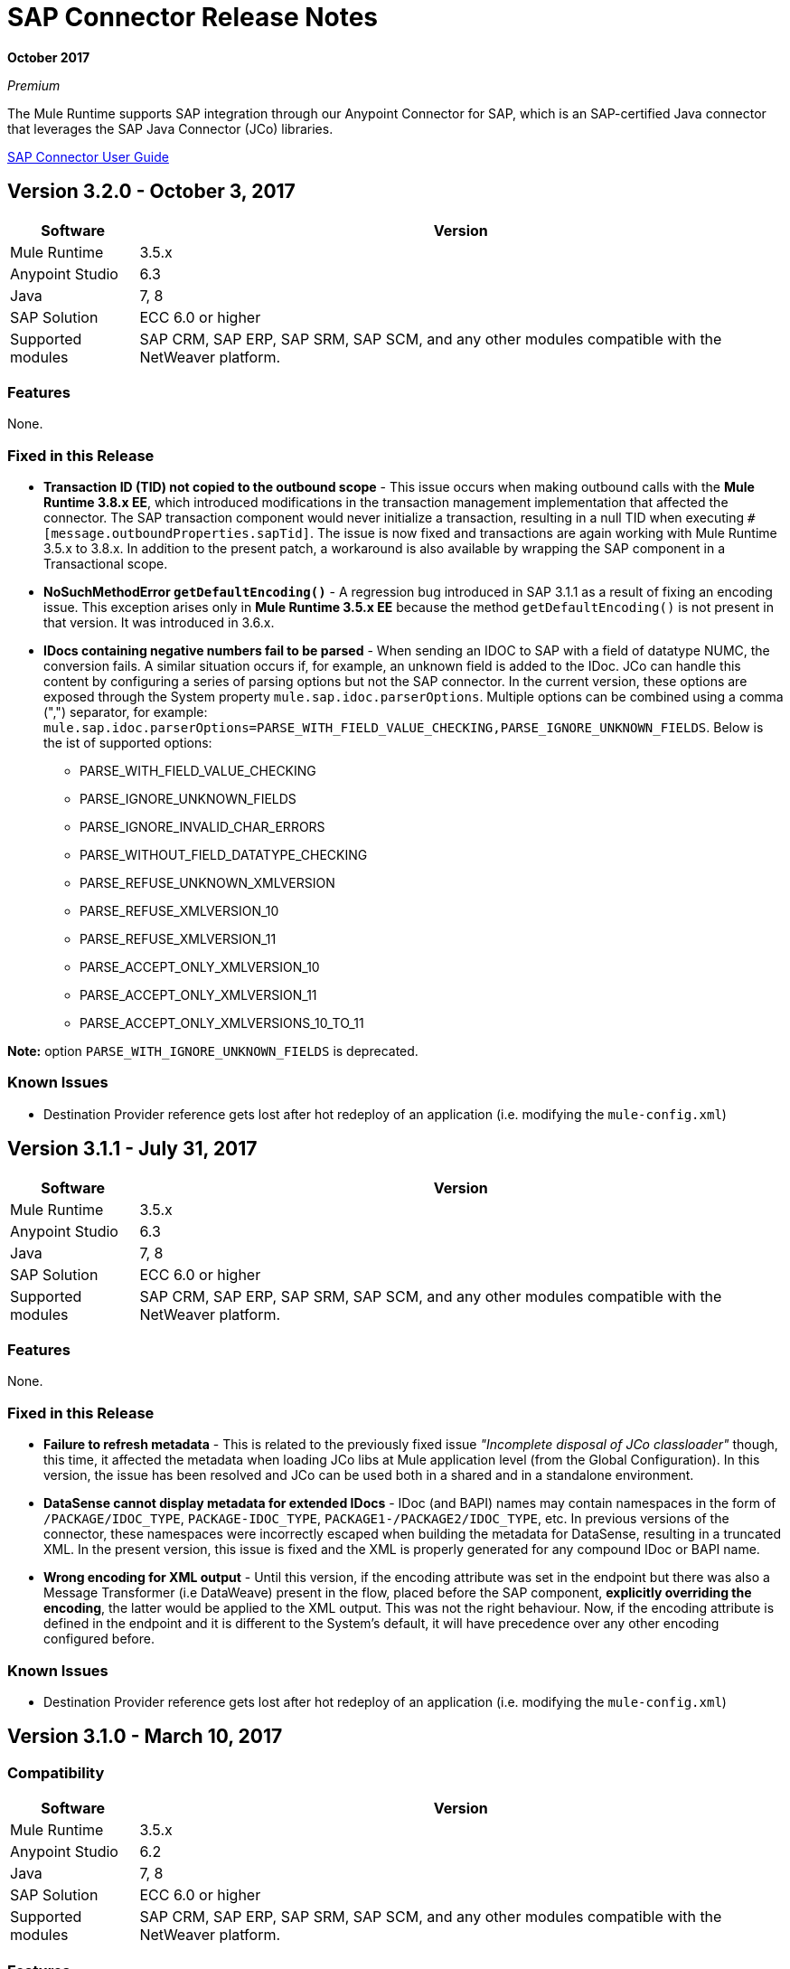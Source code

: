 = SAP Connector Release Notes
:keywords: java connector, jco, release notes, sap

*October 2017*

_Premium_

The Mule Runtime supports SAP integration through our Anypoint Connector for SAP, which is an SAP-certified Java connector that leverages the SAP Java Connector (JCo) libraries.

link:/mule-user-guide/v/3.8/sap-connector[SAP Connector User Guide]

== Version 3.2.0 - October 3, 2017

[%header%autowidth]
|===
|Software |Version
|Mule Runtime|3.5.x
|Anypoint Studio|6.3
|Java|7, 8
|SAP Solution| ECC 6.0 or higher
|Supported modules|SAP CRM, SAP ERP, SAP SRM, SAP SCM, and any other modules compatible with the NetWeaver platform.
|===

=== Features

None.

=== Fixed in this Release

* *Transaction ID (TID) not copied to the outbound scope* - This issue occurs when making outbound calls with the *Mule Runtime 3.8.x EE*, which introduced modifications in the transaction management implementation that affected the connector. The SAP transaction component would never initialize a transaction, resulting in a null TID when executing `#[message.outboundProperties.sapTid]`. The issue is now fixed and transactions are again working with Mule Runtime 3.5.x to 3.8.x. In addition to the present patch, a workaround is also available by wrapping the SAP component in a Transactional scope.

* *NoSuchMethodError `getDefaultEncoding()`* - A regression bug introduced in SAP 3.1.1 as a result of fixing an encoding issue. This exception arises only in *Mule Runtime 3.5.x EE* because the method `getDefaultEncoding()` is not present in that version. It was introduced in 3.6.x.

* *IDocs containing negative numbers fail to be parsed* - When sending an IDOC to SAP with a field of datatype NUMC, the conversion fails. A similar situation occurs if, for example, an unknown field is added to the IDoc. JCo can handle this content by configuring a series of parsing options but not the SAP connector. In the current version, these options are exposed through the System property `mule.sap.idoc.parserOptions`. Multiple options can be combined using a comma (",") separator, for example: `mule.sap.idoc.parserOptions=PARSE_WITH_FIELD_VALUE_CHECKING,PARSE_IGNORE_UNKNOWN_FIELDS`. Below is the ist of supported options:
    ** PARSE_WITH_FIELD_VALUE_CHECKING
    ** PARSE_IGNORE_UNKNOWN_FIELDS
    ** PARSE_IGNORE_INVALID_CHAR_ERRORS
    ** PARSE_WITHOUT_FIELD_DATATYPE_CHECKING
    ** PARSE_REFUSE_UNKNOWN_XMLVERSION
    ** PARSE_REFUSE_XMLVERSION_10
    ** PARSE_REFUSE_XMLVERSION_11
    ** PARSE_ACCEPT_ONLY_XMLVERSION_10
    ** PARSE_ACCEPT_ONLY_XMLVERSION_11
    ** PARSE_ACCEPT_ONLY_XMLVERSIONS_10_TO_11

*Note:* option `PARSE_WITH_IGNORE_UNKNOWN_FIELDS` is deprecated.

=== Known Issues

* Destination Provider reference gets lost after hot redeploy of an application (i.e. modifying the `mule-config.xml`)



== Version 3.1.1 - July 31, 2017

[%header%autowidth.spread]
|===
|Software |Version
|Mule Runtime|3.5.x
|Anypoint Studio|6.3
|Java|7, 8
|SAP Solution| ECC 6.0 or higher
|Supported modules|SAP CRM, SAP ERP, SAP SRM, SAP SCM, and any other modules compatible with the NetWeaver platform.
|===

=== Features

None.

=== Fixed in this Release

* *Failure to refresh metadata* - This is related to the previously fixed issue _"Incomplete disposal of JCo classloader"_ though, this time, it affected the metadata when loading JCo libs at Mule application level (from the Global Configuration). In this version, the issue has been resolved and JCo can be used both in a shared and in a standalone environment.
* *DataSense cannot display metadata for extended IDocs* - IDoc (and BAPI) names may contain namespaces in the form of `/PACKAGE/IDOC_TYPE`, `PACKAGE-IDOC_TYPE`, `PACKAGE1-/PACKAGE2/IDOC_TYPE`, etc. In previous versions of the connector, these namespaces were incorrectly escaped when building the metadata for DataSense, resulting in a truncated XML. In the present version, this issue is fixed and the XML is properly generated for any compound IDoc or BAPI name.
* *Wrong encoding for XML output* - Until this version, if the encoding attribute was set in the endpoint but there was also a Message Transformer (i.e DataWeave) present in the flow, placed before the SAP component, *explicitly overriding the encoding*, the latter would be applied to the XML output. This was not the right behaviour. Now, if the encoding attribute is defined in the endpoint and it is different to the System's default, it will have precedence over any other encoding configured before.

=== Known Issues

* Destination Provider reference gets lost after hot redeploy of an application (i.e. modifying the `mule-config.xml`)



== Version 3.1.0 - March 10, 2017

=== Compatibility

[%header%autowidth.spread]
|===
|Software |Version
|Mule Runtime|3.5.x
|Anypoint Studio|6.2
|Java|7, 8
|SAP Solution| ECC 6.0 or higher
|Supported modules|SAP CRM, SAP ERP, SAP SRM, SAP SCM, and any other modules compatible with the NetWeaver platform.
|===

=== Features

* *Enhanced IDoc Metadata* - Additional information has been added to both DataSense/DataWeave and XML templates:
** For every segment, the optional/required segments and the allowed number of segments (minimum and maximum occurrences). Example: E1LFA1M [segment, required, min. 1, max. 1].
** For each segment field and each field in the control record, the field position is now present. Example: TABNAM [char, 10, pos. 1]
* *Repository Cache Invalidation* - When a customer modifies the structure of an SAP Function Module or BAPI, the changes are not reflected in the payload of the call, no matter if the change has already been applied and activated in the SAP instance. Re-deploying the application that made the call to the FM or BAPI has no effect either since the repository is common and shared by all the applications running in the same Mule runtime. JCo provides a functionality to remove current FM/BAPI information from the cache. However, *this feature is transparent to the user*. The disposal of the cache is triggered before any outbound or inbound call is made.

=== Fixed in this Release

* *Incomplete disposal of JCo classloader when sharing JCo dependencies between several applications* - The _second time_ a user performed a Test Connection, a Refresh Metadata or a Search of a Function/IDoc inside a shared JCo environment, a `Destination XX could not be created: java.lang.RuntimeException: File XX.jcoDestination does not exist` or `Destination XX does not exist` exception was thrown. This happened because the JCo destination reference wasn't properly unregistered from the DestinationDataProvider. However, the issue it *not* present when installing JCo libraries in the local classpath of a Mule application.
* *Failure to send outbound IDoc of type ByteArrayInputStream* - Previously, since version 3.0.0, when trying to transform an IDoc built from a ByteArrayInputStream, the conversion failed with an `IllegalArgumentException` because the payload was passed with a NULL value. Now, the issue is fixed and the transformation correctly performed.

=== Known Issues

* Destination Provider reference gets lost after hot redeploy of an application (i.e. modifying the `mule-config.xml`)


== Version 3.0.1 - December 2, 2016

=== Compatibility

[%header%autowidth.spread]
|===
|Software |Version
|Mule Runtime|3.5.x or higher
|Anypoint Studio|5.x and higher
|Java|7, 8
|SAP Solution| ECC 6.0 or higher
|Supported modules|SAP CRM, SAP ERP, SAP SRM, SAP SCM, and any other modules compatible with the NetWeaver platform.
|===

=== Features

* Enhanced DataSense for IDocs -  For every IDoc field, additional information is displayed as part of the UI label: the data type, its length and a description.

=== Fixed in this Release

* *XML External Entities (XXE) vulnerability* - By default, XML parsers are weakly configured and are therefore vulnerable to XML External Entity attacks (e.g. disclosure of confidential data, denial of service, server side request forgery) when the application parses XML input. To prevent XXE,  DTDs (External Entities) have been completely disabled in all the XML parsers used by the connector.
* *Metadata retrieval results in timeout* - This is a result of additional information being displayed to enhance DataSense in version 3.0.0. The implementation has been improved and timeout is no longer being triggered. However, metadata generation takes a bit longer than in previous versions.
+
NOTE: Due to the metadata retrieval timeout fix, both Input and Output tabs in DataSense UI display the same information (import, export, tables, etc). When using DataWeave, make sure you select the correct Input / Ouptut parameters.
+
* *IDoc attributes "BEGIN" and "SEGMENT" not displayed in DataSense* - Regression issue introduced in version 3.0.0. Now both DataSense UI and DataWeave correctly display these attributes, which are required to properly build the XML of a given IDoc.
+
NOTE: DataSense will display unwanted fields, such as: @begin and @segment. This is DS default behavior when working with XML data. Skip these when binding data with DataWeave.
* `Redundant XSD attribute names` - To improve readability, the `sap` prefix has been removed from the XSD/XML template. Attributes `sapOptional`, `sapType`, `sapLength` and `sapDescription` have been renamed to `optional`. `dataType`, `length` and `description` respectively.
* *Parameters of type XSTRING are passed as String* - XSTRING represents a byte array in ABAP. This data type was not being handled by the connector. The value was passed without any conversion. In this version, XSTRING parameters are received as a Base64 string (the user is in charge of encoding it) and converted to a byte array.
* *Connector hangs when application is redeployed* - This occurs when deploying an application that uses an *Inbound endpoint* inside a *Mule EE Standalone* distribution. When un-deploying the app and performing a second re-deploy attempt, the Mule Runtime gets stuck and does not finish deploying it completely (the log will end at _New app 'my-sap-app'_ instead of _Started app 'my-sap-app'_). As a *workaround*, the default value of `operationTimeout` has been changed from *0 (zero)* -Mule would block forever until the JCo server operations to execute- to *30 (thirty) seconds*. For *previous versions* of the connector, where the default value is 0, the workaround is to *explicitly declare* `operationTimeout` with a value greater than 0, similarly to the example below:
```xml
<sap:inbound-endpoint connector-ref="SAP" operationTimeout="5" type="idoc" ... />
```

=== Known Issues

* Though the Connector hangs when application is redeployed a *workaround* has been provided in the previous section. The underlying issue persists and will be addressed in a future release.
* Destination Provider reference gets lost after hot redeploy of an application (i.e. modifying the `mule-config.xml`)

== Version 3.0.0 - May 17, 2016

SAP connector version 3.0.0 was released and packaged with Anypoint Studio 6.0.0.

=== Compatibility

[%header%autowidth.spread]
|===
|Software |Version
|Mule Runtime|3.5.x or higher
|Anypoint Studio|5.x and higher
|Java|7, 8
|SAP Solution| ECC 6.0 or higher
|Supported modules|SAP CRM, SAP ERP, SAP SRM, SAP SCM, and any other modules compatible with the NetWeaver platform.
|===

=== Features

* Supports definition of SAP JCo Client Extended Properties using MEL.
* Metadata generated at inbound endpoint by SAP is now organized by input and output.
* Enhanced DataSense, displaying additional information:
** For Functions and BAPIs, it is now possible to identify tables and structures, optional and required fields, the 'real' data type associated with them (such as Char, Number), their length and a description. For IDocs, segments are also clearly labeled.

=== Fixed in this Release

* Support for *XML Version 1* was *removed* for Functions/BAPIs. This means that attribute `xmlVersion` is deprecated and templates for V1 no longer can be exported.
* Connection Pool for outbound requests didn't work when configured from the connector global configuration because it was missing the property `jcoExpirationTime`, needed along with `jcoPeakLimit` and `jcoPoolCapacity` to establish the connection pooling.
** When set to a value above "0", the connector should support connection pooling.

=== Known Issues

* Destination Provider reference gets lost after hot redeploy of an application (i.e. modifying the mule-config.xml)

== Version 2.2.8 - January 28, 2016

=== Compatibility

The MuleSoft Enterprise Java Connector for SAP connector is compatible with:

[%header%autowidth.spread]
|===
|Software |Version
|Mule Runtime|3.5.x or higher
|Anypoint Studio|5.x
|Java|7
|SAP R/3|Release 3.1 or higher
|SAP ERP|6.0 EhP 7 (SAP_APPL 607) or higher
|===

=== Features

* Transaction ID (TID) has been added as a property of the Mule Message. Thus, when sending or receiving IDocs, the user will be able to call RFC-enabled Function Modules on SAP (`INBOUND_IDOCS_FOR_TID` and `OUTBOUND_IDOCS_FOR_TID`) to retrieve the IDoc number.

=== Fixed in this Release

* Java's UTF-8 encoding had not been recognizing initial character BOM (Byte Order Marker).

* Metadata retrieval in DataSense for BAPI names containing slashes ("/"), e.g. "/DSD/ME_GETLIST_TR", is fixed.

=== Known Issues

* Destination Provider reference gets lost after hot redeploy of an application (i.e. modifying the mule-config.xml)

== Version 2.2.7 - July 1, 2015

=== Compatibility

The MuleSoft Enterprise Java Connector for SAP connector is compatible with:

[%header%autowidth.spread]
|===
|Software |Version
|Mule Runtime|3.5.x or higher
|Anypoint Studio|5.x
|Java|7
|SAP R/3|Release 3.1 or higher
|SAP ERP|6.0 EhP 7 (SAP_APPL 607) or higher
|===

=== Features

* None

=== Fixed in this Release

* Compatibility issue with Anypoint Studio 5.2: when making a BAPI call or sending an IDoc, the SAP outbound endpoint could not parse an XML input built with a DataWeave Message Transformer.

* XML version 2 parser displayed confusing ERROR messages expected when defining the record type.

* The "MINIMAL" metadata mode now generates sample rows for tables.

=== Known Issues

* Destination Provider reference gets lost after hot-redeploy of an application (i.e. modifiying the mule-config.xml)

== Version 2.2.6 - June 17, 2015

=== Compatibility

The MuleSoft Enterprise Java Connector for SAP connector is compatible with:

[%header%autowidth.spread]
|===
|Software |Version
|Mule Runtime|3.5.x or higher
|Anypoint Studio|5.x
|Java|7
|SAP R/3|Release 3.1 or higher
|SAP ERP|6.0 EhP 7 (SAP_APPL 607) or higher
|===

=== Features

* Added demo examples to public site, available for download at http://mulesoft.github.io/mule-sap-connector/[SAP Connector Demos]

* Extended multi-tenancy support to all the connection parameters (jcoAsHost, jcoUser, jcoLang, jcoClient, jcoPasswd & jcoSysnr) so that the connections can be defined dynamically in runtime. This way, the connector can now be used in real multi-tenant scenarios within Data Gateway.

* Set the correct mimeType for payload to each message created by the SAP Transport in order to be fully compatible with the new Data Framework.

=== Fixed in this Release

* Operation timeout cannot be configured for SAP Inbound Endpoint.

* XML definition not removed from config file after deletion from Studio GUI.

* NullPointerException when using Scallable Node Controller (SNC) and the password attribute is null. The SNC connection mode uses digital certificates to execute the authentication and hence no username and password are required.

* Defective IDoc to XML conversion after upgrading to SAPJCo 3.0.13 and SAPidoc 3.0.12.

=== Known Issues

* Destination Provider reference gets lost after hot-redeploy of an application (i.e. modifiying the mule-config.xml)

== Version 2.2.5 - November 28, 2014

=== Compatibility
The MuleSoft Enterprise Java Connector for SAP connector is compatible with:

[%header%autowidth.spread]
|===
|Software |Version
|Mule Runtime|3.5.x or higher
|Anypoint Studio|5.x
|Java|7
|SAP R/3|Release 3.1 or higher
|SAP ERP|6.0 EhP 7 (SAP_APPL 607) or higher
|===

=== Features

* Full-featured SAP Editor - SAP Editor includes more options to browse SAP objects (IDocs & Functions), display complete details of the selected SAP Object metadata (XML Template and/or XSD) and export the data to the desired directory. DataSense has also been improved in order to reload metadata whenever any of the following changes: SAP Object, Type (IDoc / Function), Output XMl, XML Version.

* Support for IDoc Extensions - Is is now possible to generate the metadata structure for a custom IDoc.

* Support for XML version 2 - It is set as the default XML version to configure a BAPI request.

* Improved DataSense metadata discovery - for SAP Objects, Type (IDoc/Function), Output XML and XML Version. It also provides better coverage of failure messages.

=== Fixed in this Release

* Inbound endpoint support for qRFC doesn't work with IDocs.

* Nested BAPI structures cannot be parsed when trying to convert from XML to JCoFunction.

* When parsing a JCo response with empty tables using XML version 2, an empty row is attached to them.

* Failure to convert a BAPI result to XML.

* Object finder doesn't return inbound IDocs, only outbound.

* XML parsers cannot process IDocs or BAPIs with slash (/) character in their name.

* BAPI tables with name-less fields cannot be processed.

* Inbound endpoint fails in some Mule Cluster configurations.

* JCo library generates classloader leaks (only when JCo dependencies and the SAP connector lib are in the application lib directory and the latter is redeployed).

=== Known Issues

* Operation timeout cannot be configured for SAP Inbound Endpoint.

* Destination Provider reference gets lost after hot-redeploy of an application (such as modifiying the mule-config.xml).

== See Also

* https://forums.mulesoft.com[MuleSoft Forum].
* https://support.mulesoft.com[Contact MuleSoft Support].
